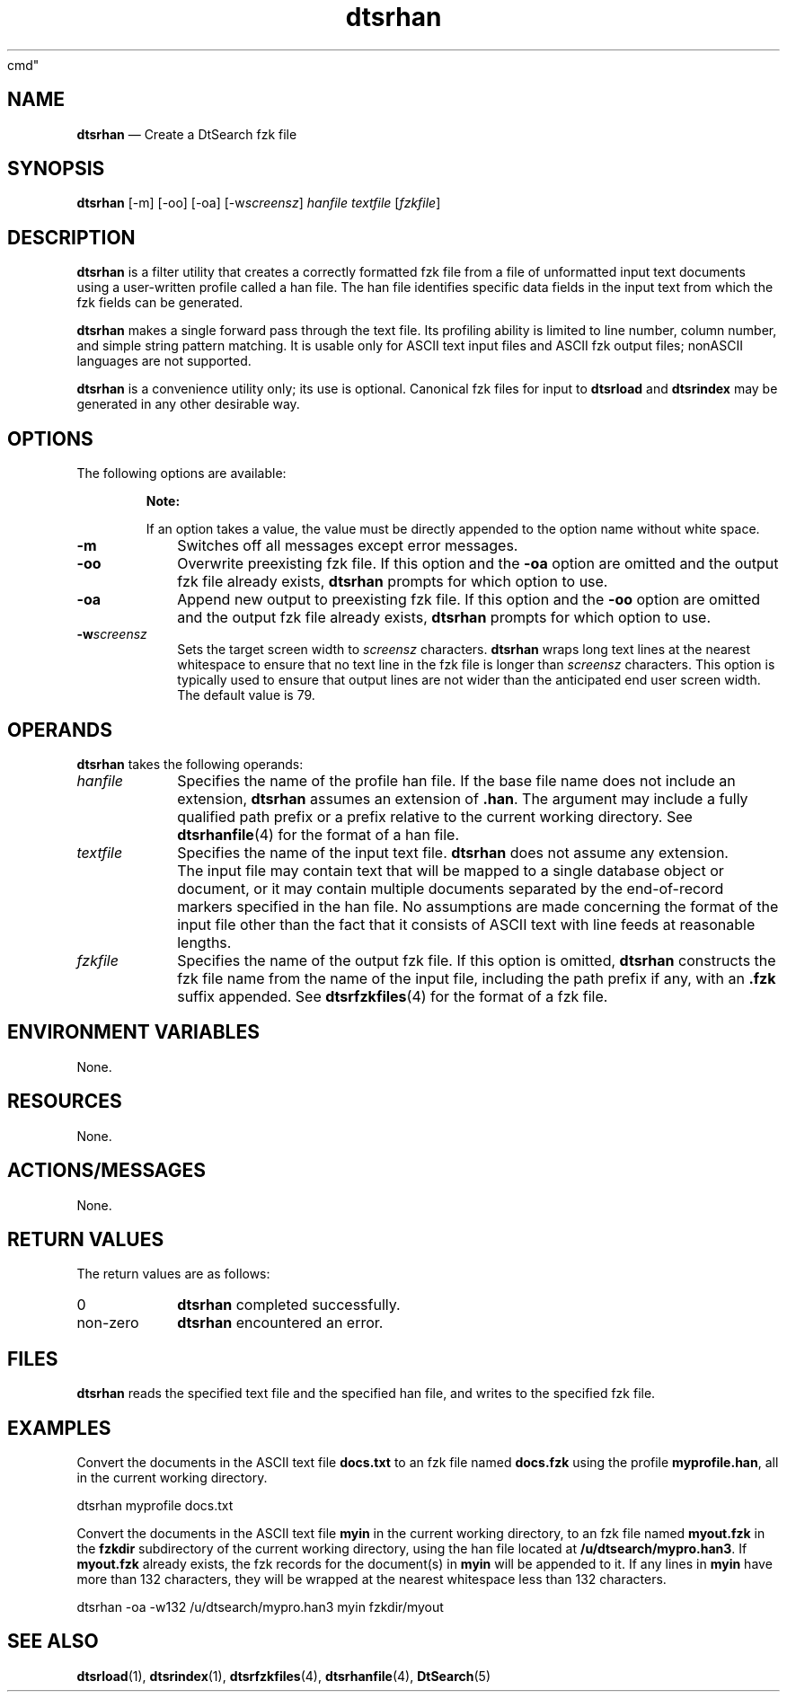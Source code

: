 '\" t
...\" srhan.sgm /main/7 1996/09/08 19:56:38 rws $
.de P!
.fl
\!!1 setgray
.fl
\\&.\"
.fl
\!!0 setgray
.fl			\" force out current output buffer
\!!save /psv exch def currentpoint translate 0 0 moveto
\!!/showpage{}def
.fl			\" prolog
.sy sed -e 's/^/!/' \\$1\" bring in postscript file
\!!psv restore
.
.de pF
.ie     \\*(f1 .ds f1 \\n(.f
.el .ie \\*(f2 .ds f2 \\n(.f
.el .ie \\*(f3 .ds f3 \\n(.f
.el .ie \\*(f4 .ds f4 \\n(.f
.el .tm ? font overflow
.ft \\$1
..
.de fP
.ie     !\\*(f4 \{\
.	ft \\*(f4
.	ds f4\"
'	br \}
.el .ie !\\*(f3 \{\
.	ft \\*(f3
.	ds f3\"
'	br \}
.el .ie !\\*(f2 \{\
.	ft \\*(f2
.	ds f2\"
'	br \}
.el .ie !\\*(f1 \{\
.	ft \\*(f1
.	ds f1\"
'	br \}
.el .tm ? font underflow
..
.ds f1\"
.ds f2\"
.ds f3\"
.ds f4\"
.ta 8n 16n 24n 32n 40n 48n 56n 64n 72n 
.TH "dtsrhan" "user
cmd"
.SH "NAME"
\fBdtsrhan\fP \(em Create
a DtSearch fzk file
.SH "SYNOPSIS"
.PP
\fBdtsrhan\fP [-m]  [-oo]  [-oa]  [-w\fIscreensz\fP] \fIhanfile\fP \fItextfile\fP  [\fIfzkfile\fP] 
.SH "DESCRIPTION"
.PP
\fBdtsrhan\fP is a filter utility that creates a correctly
formatted fzk file from a file of unformatted input text documents using
a user-written profile called a han file\&. The han file identifies
specific data fields in the input text from which the fzk fields can be
generated\&.
.PP
\fBdtsrhan\fP makes a single
forward pass through the text file\&. Its profiling ability is limited to
line number, column number, and simple string pattern matching\&. It is
usable only for ASCII text input files and ASCII fzk output files;
nonASCII languages are not supported\&.
.PP
\fBdtsrhan\fP is a convenience utility only; its use is
optional\&. Canonical fzk files for input to \fBdtsrload\fP
and \fBdtsrindex\fP may be generated in any other
desirable way\&.
.SH "OPTIONS"
.PP
The following options are available:
.PP
.RS
\fBNote:  
.PP
If an
option takes a value, the value must be directly appended to the option
name without white space\&.
.RE
.IP "\fB-m\fP" 10
Switches off all messages except error messages\&.
.IP "\fB-oo\fP" 10
Overwrite preexisting fzk file\&. If this option and the
\fB-oa\fP option are omitted and the output fzk file
already exists, \fBdtsrhan\fP prompts for which option to
use\&.
.IP "\fB-oa\fP" 10
Append new output to preexisting fzk file\&. If this option and the
\fB-oo\fP option are omitted and the output fzk file
already exists, \fBdtsrhan\fP prompts for which option to
use\&.
.IP "\fB-w\fP\fIscreensz\fP" 10
Sets the
target screen width to \fIscreensz\fP
characters\&. \fBdtsrhan\fP wraps long text lines at the
nearest whitespace to ensure that no text line in the fzk file is longer
than \fIscreensz\fP characters\&. This option
is typically used to ensure that output lines are not wider than the
anticipated end user screen width\&. The default value is 79\&.
.SH "OPERANDS"
.PP
\fBdtsrhan\fP takes the
following operands:
.IP "\fIhanfile\fP" 10
Specifies the
name of the profile han file\&. If the base file name does not include an
extension, \fBdtsrhan\fP assumes an extension of
\fB\&.han\fP\&. The argument may include a fully qualified path
prefix or a prefix relative to the current working directory\&. See
\fBdtsrhanfile\fP(4) for the format of a han file\&.
.IP "\fItextfile\fP" 10
Specifies the
name of the input text file\&. \fBdtsrhan\fP does not assume
any extension\&.
.IP "" 10
The input file may contain text that will
be mapped to a single database object or document, or it may contain
multiple documents separated by the end-of-record markers specified in
the han file\&. No assumptions are made concerning the format of the input
file other than the fact that it consists of ASCII text with line feeds
at reasonable lengths\&.
.IP "\fIfzkfile\fP" 10
Specifies the name of the output fzk file\&. If this
option is omitted, \fBdtsrhan\fP constructs the fzk file
name from the name of the input file, including the path prefix if any,
with an \fB\&.fzk\fP suffix appended\&. See
\fBdtsrfzkfiles\fP(4) for the format of a fzk file\&.
.SH "ENVIRONMENT VARIABLES"
.PP
None\&.
.SH "RESOURCES"
.PP
None\&.
.SH "ACTIONS/MESSAGES"
.PP
None\&.
.SH "RETURN VALUES"
.PP
The return
values are as follows:
.IP "0" 10
\fBdtsrhan\fP completed successfully\&.
.IP "non-zero" 10
\fBdtsrhan\fP encountered an error\&.
.SH "FILES"
.PP
\fBdtsrhan\fP reads the specified text file and the
specified han file, and writes to the specified fzk file\&.
.SH "EXAMPLES"
.PP
Convert the documents in the ASCII text file
\fBdocs\&.txt\fP to an fzk file named
\fBdocs\&.fzk\fP using the profile
\fBmyprofile\&.han\fP, all in the current working
directory\&.
.PP
.nf
\f(CWdtsrhan myprofile docs\&.txt\fR
.fi
.PP
.PP
Convert the documents in the ASCII text file \fBmyin\fP in the
current working directory, to an fzk file named \fBmyout\&.fzk\fP
in the \fBfzkdir\fP subdirectory of the current working directory,
using the han file located at \fB/u/dtsearch/mypro\&.han3\fP\&.
If \fBmyout\&.fzk\fP already exists, the fzk records for the document(s)
in \fBmyin\fP will be appended to it\&.
If any lines in \fBmyin\fP have more than 132 characters, they will
be wrapped at the nearest whitespace less than 132 characters\&.
.PP
.nf
\f(CWdtsrhan -oa -w132 /u/dtsearch/mypro\&.han3 myin fzkdir/myout\fR
.fi
.PP
.SH "SEE ALSO"
.PP
\fBdtsrload\fP(1),
\fBdtsrindex\fP(1),
\fBdtsrfzkfiles\fP(4),
\fBdtsrhanfile\fP(4),
\fBDtSearch\fP(5)
...\" created by instant / docbook-to-man, Sun 02 Sep 2012, 09:40
